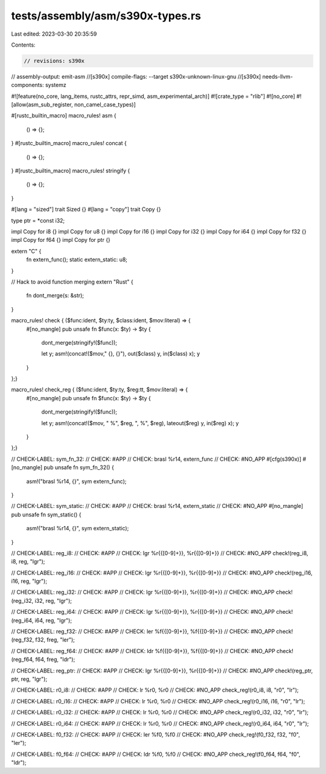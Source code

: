 tests/assembly/asm/s390x-types.rs
=================================

Last edited: 2023-03-30 20:35:59

Contents:

.. code-block:: rs

    // revisions: s390x
// assembly-output: emit-asm
//[s390x] compile-flags: --target s390x-unknown-linux-gnu
//[s390x] needs-llvm-components: systemz

#![feature(no_core, lang_items, rustc_attrs, repr_simd, asm_experimental_arch)]
#![crate_type = "rlib"]
#![no_core]
#![allow(asm_sub_register, non_camel_case_types)]

#[rustc_builtin_macro]
macro_rules! asm {
    () => {};
}
#[rustc_builtin_macro]
macro_rules! concat {
    () => {};
}
#[rustc_builtin_macro]
macro_rules! stringify {
    () => {};
}

#[lang = "sized"]
trait Sized {}
#[lang = "copy"]
trait Copy {}

type ptr = *const i32;

impl Copy for i8 {}
impl Copy for u8 {}
impl Copy for i16 {}
impl Copy for i32 {}
impl Copy for i64 {}
impl Copy for f32 {}
impl Copy for f64 {}
impl Copy for ptr {}

extern "C" {
    fn extern_func();
    static extern_static: u8;
}

// Hack to avoid function merging
extern "Rust" {
    fn dont_merge(s: &str);
}

macro_rules! check { ($func:ident, $ty:ty, $class:ident, $mov:literal) => {
    #[no_mangle]
    pub unsafe fn $func(x: $ty) -> $ty {
        dont_merge(stringify!($func));

        let y;
        asm!(concat!($mov," {}, {}"), out($class) y, in($class) x);
        y
    }
};}

macro_rules! check_reg { ($func:ident, $ty:ty, $reg:tt, $mov:literal) => {
    #[no_mangle]
    pub unsafe fn $func(x: $ty) -> $ty {
        dont_merge(stringify!($func));

        let y;
        asm!(concat!($mov, " %", $reg, ", %", $reg), lateout($reg) y, in($reg) x);
        y
    }
};}

// CHECK-LABEL: sym_fn_32:
// CHECK: #APP
// CHECK: brasl %r14, extern_func
// CHECK: #NO_APP
#[cfg(s390x)]
#[no_mangle]
pub unsafe fn sym_fn_32() {
    asm!("brasl %r14, {}", sym extern_func);
}

// CHECK-LABEL: sym_static:
// CHECK: #APP
// CHECK: brasl %r14, extern_static
// CHECK: #NO_APP
#[no_mangle]
pub unsafe fn sym_static() {
    asm!("brasl %r14, {}", sym extern_static);
}

// CHECK-LABEL: reg_i8:
// CHECK: #APP
// CHECK: lgr %r{{[0-9]+}}, %r{{[0-9]+}}
// CHECK: #NO_APP
check!(reg_i8, i8, reg, "lgr");

// CHECK-LABEL: reg_i16:
// CHECK: #APP
// CHECK: lgr %r{{[0-9]+}}, %r{{[0-9]+}}
// CHECK: #NO_APP
check!(reg_i16, i16, reg, "lgr");

// CHECK-LABEL: reg_i32:
// CHECK: #APP
// CHECK: lgr %r{{[0-9]+}}, %r{{[0-9]+}}
// CHECK: #NO_APP
check!(reg_i32, i32, reg, "lgr");

// CHECK-LABEL: reg_i64:
// CHECK: #APP
// CHECK: lgr %r{{[0-9]+}}, %r{{[0-9]+}}
// CHECK: #NO_APP
check!(reg_i64, i64, reg, "lgr");

// CHECK-LABEL: reg_f32:
// CHECK: #APP
// CHECK: ler %f{{[0-9]+}}, %f{{[0-9]+}}
// CHECK: #NO_APP
check!(reg_f32, f32, freg, "ler");

// CHECK-LABEL: reg_f64:
// CHECK: #APP
// CHECK: ldr %f{{[0-9]+}}, %f{{[0-9]+}}
// CHECK: #NO_APP
check!(reg_f64, f64, freg, "ldr");

// CHECK-LABEL: reg_ptr:
// CHECK: #APP
// CHECK: lgr %r{{[0-9]+}}, %r{{[0-9]+}}
// CHECK: #NO_APP
check!(reg_ptr, ptr, reg, "lgr");

// CHECK-LABEL: r0_i8:
// CHECK: #APP
// CHECK: lr %r0, %r0
// CHECK: #NO_APP
check_reg!(r0_i8, i8, "r0", "lr");

// CHECK-LABEL: r0_i16:
// CHECK: #APP
// CHECK: lr %r0, %r0
// CHECK: #NO_APP
check_reg!(r0_i16, i16, "r0", "lr");

// CHECK-LABEL: r0_i32:
// CHECK: #APP
// CHECK: lr %r0, %r0
// CHECK: #NO_APP
check_reg!(r0_i32, i32, "r0", "lr");

// CHECK-LABEL: r0_i64:
// CHECK: #APP
// CHECK: lr %r0, %r0
// CHECK: #NO_APP
check_reg!(r0_i64, i64, "r0", "lr");

// CHECK-LABEL: f0_f32:
// CHECK: #APP
// CHECK: ler %f0, %f0
// CHECK: #NO_APP
check_reg!(f0_f32, f32, "f0", "ler");

// CHECK-LABEL: f0_f64:
// CHECK: #APP
// CHECK: ldr %f0, %f0
// CHECK: #NO_APP
check_reg!(f0_f64, f64, "f0", "ldr");


